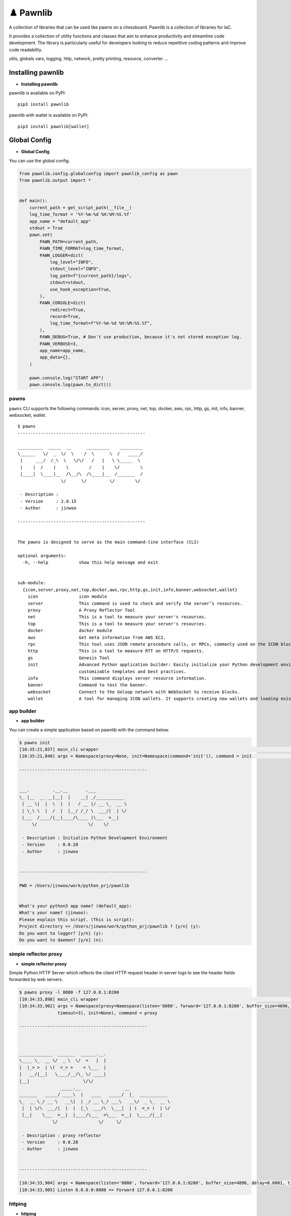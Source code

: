 ♟️ Pawnlib
==========

A collection of libraries that can be used like pawns on a chessboard.
Pawnlib is a collection of libraries for IaC.

It provides a collection of utility functions and classes that aim to
enhance productivity and streamline code development. The library is
particularly useful for developers looking to reduce repetitive coding
patterns and improve code readability.

utils, globals vars, logging, http, network, pretty printing, resource,
converter …

|Build Docker Images| |Docs| |pages-build-deployment|

|PyPI version|

.. raw:: html

   <p align="center">

.. raw:: html

   <p>

Installing pawnlib
------------------

-  **Installing pawnlib**

pawnlib is available on PyPI:

::

   pip3 install pawnlib

pawnlib with wallet is available on PyPI:

::

   pip3 install pawnlib[wallet]

Global Config
-------------

-  **Global Config**

You can use the global config.

.. code:: python

   from pawnlib.config.globalconfig import pawnlib_config as pawn
   from pawnlib.output import *


   def main():
       current_path = get_script_path(__file__)
       log_time_format = '%Y-%m-%d %H:%M:%S.%f'
       app_name = "default_app"
       stdout = True
       pawn.set(
           PAWN_PATH=current_path,        
           PAWN_TIME_FORMAT=log_time_format,
           PAWN_LOGGER=dict(
               log_level="INFO",
               stdout_level="INFO",
               log_path=f"{current_path}/logs",
               stdout=stdout,
               use_hook_exception=True,
           ),
           PAWN_CONSOLE=dict(
               redirect=True,
               record=True,
               log_time_format=f"%Y-%m-%d %H:%M:%S.%f",
           ),
           PAWN_DEBUG=True, # Don't use production, because it's not stored exception log.
           PAWN_VERBOSE=3,
           app_name=app_name,
           app_data={},
       )
       
       pawn.console.log("START APP")
       pawn.console.log(pawn.to_dict())

pawns
~~~~~

``pawns`` CLI supports the following commands: icon, server, proxy, net,
top, docker, aws, rpc, http, gs, init, info, banner, websocket, wallet.

::

   $ pawns 
   --------------------------------------------------

   __________  _____  __      _________    _________
   \______   \/  _  \/  \    /  \      \  /   _____/
    |     ___/  /_\  \   \/\/   /   |   \ \_____  \
    |    |  /    |    \        /    |    \/        \
    |____|  \____|__  /\__/\  /\____|__  /_______  /
                    \/      \/         \/        \/

    - Description :
    - Version     : 2.0.15
    - Author      : jinwoo

   --------------------------------------------------


   The pawns is designed to serve as the main command-line interface (CLI)

   optional arguments:
     -h, --help            show this help message and exit


   sub-module:
     {icon,server,proxy,net,top,docker,aws,rpc,http,gs,init,info,banner,websocket,wallet}
       icon                icon module
       server              This command is used to check and verify the server’s resources.
       proxy               A Proxy Reflector Tool
       net                 This is a tool to measure your server's resources.
       top                 This is a tool to measure your server's resources.
       docker              docker module
       aws                 Get meta information from AWS EC2.
       rpc                 This tool uses JSON remote procedure calls, or RPCs, commonly used on the ICON blockchain.
       http                This is a tool to measure RTT on HTTP/S requests.
       gs                  Genesis Tool
       init                Advanced Python application builder: Easily initialize your Python development environment with
                           customizable templates and best practices.
       info                This command displays server resource information.
       banner              Command to test the banner.
       websocket           Connect to the Goloop network with WebSocket to receive blocks.
       wallet              A tool for managing ICON wallets. It supports creating new wallets and loading existing ones.

app builder
~~~~~~~~~~~

-  **app builder**

You can create a simple application based on pawnlib with the command
below.

.. code:: bash


   $ pawns init
   [10:35:21,837] main_cli wrapper                                                                                               main_cli.py:117
   [10:35:21,840] args = Namespace(proxy=None, init=Namespace(command='init')), command = init                                   main_cli.py:119

   --------------------------------------------------


   ___.         .__.__       .___
   \_ |__  __ __|__|  |    __| _/___________
    | __ \|  |  \  |  |   / __ |/ __ \_  __ \
    | \_\ \  |  /  |  |__/ /_/ \  ___/|  | \/
    |___  /____/|__|____/\____ |\___  >__|
        \/                    \/    \/

    - Description : Initialize Python Development Environment
    - Version     : 0.0.28
    - Author      : jinwoo


   --------------------------------------------------

   PWD = /Users/jinwoo/work/python_prj/pawnlib


   What's your python3 app name? (default_app):
   What's your name? (jinwoo):
   Please explain this script. (This is script):
   Project directory => /Users/jinwoo/work/python_prj/pawnlib ? [y/n] (y):
   Do you want to logger? [y/n] (y):
   Do you want to daemon? [y/n] (n):

simple reflector proxy
~~~~~~~~~~~~~~~~~~~~~~

-  **simple reflector proxy**

Simple Python HTTP Server which reflects the client HTTP request header
in server logs to see the header fields forwarded by web servers.

.. code:: bash


   $ pawns proxy -l 8080 -f 127.0.0.1:8200
   [10:34:33,898] main_cli wrapper                                                                                               main_cli.py:117
   [10:34:33,902] args = Namespace(proxy=Namespace(listen='8080', forward='127.0.0.1:8200', buffer_size=4096, delay=0.0001,      main_cli.py:119
                  timeout=3), init=None), command = proxy

   --------------------------------------------------



   _____________  _______  ______.__.
   \____ \_  __ \/  _ \  \/  <   |  |
   |  |_> >  | \(  <_> >    < \___  |
   |   __/|__|   \____/__/\_ \/ ____|
   |__|                     \/\/
                   _____.__                 __
   _______   _____/ ____\  |   ____   _____/  |_  ___________
   \_  __ \_/ __ \   __\|  | _/ __ \_/ ___\   __\/  _ \_  __ \
    |  | \/\  ___/|  |  |  |_\  ___/\  \___|  | (  <_> )  | \/
    |__|    \___  >__|  |____/\___  >\___  >__|  \____/|__|
                \/                \/     \/

    - Description : proxy reflector
    - Version     : 0.0.28
    - Author      : jinwoo


   --------------------------------------------------

   [10:34:33,904] args = Namespace(listen='8080', forward='127.0.0.1:8200', buffer_size=4096, delay=0.0001, timeout=3)              proxy.py:173
   [10:34:33,905] Listen 0.0.0.0:8080 => Forward 127.0.0.1:8200

httping
~~~~~~~

-  **httping**

``http`` module offers a streamlined and efficient way to perform HTTP
requests and handle responses.

.. code:: bash


   $ pawns http

   --------------------------------------------------


   .__     __    __         .__
   |  |___/  |__/  |_______ |__| ____    ____
   |  |  \   __\   __\____ \|  |/    \  / ___\
   |   Y  \  |  |  | |  |_> >  |   |  \/ /_/  >
   |___|  /__|  |__| |   __/|__|___|  /\___  /
        \/           |__|           \//_____/

    - Description : This is a tool to measure RTT on HTTP/S requests.
    - base_dir    : /Users/jinwoo/work/python_prj/pawnlib
    - logs_dir    : /Users/jinwoo/work/python_prj/pawnlib/logs

    - Version     : 1.0.84
    - Author      : jinwoo


   --------------------------------------------------

   [11:25:46,975] Invalid url: name=default, url=
   usage: local_cli.py [-h] [-c CONFIG_FILE] [-v] [-q] [-i INTERVAL] [-m METHOD] [-t TIMEOUT] [-b BASE_DIR] [--success SUCCESS [SUCCESS ...]]
                       [--logical-operator {and,or}] [--ignore-ssl IGNORE_SSL] [-d DATA] [--headers HEADERS] [-w WORKERS] [--stack-limit STACK_LIMIT]
                       [--dynamic-increase-stack-limit DYNAMIC_INCREASE_STACK_LIMIT] [--slack-url SLACK_URL] [--log-level LOG_LEVEL] [-bk BLOCKHEIGHT_KEY]
                       [--dry-run]
                       [url]

   httping

   positional arguments:
     url                   URL to be checked


   optional arguments:
     -h, --help            show this help message and exit
     -c CONFIG_FILE, --config-file CONFIG_FILE
                           Path to the configuration file. Defaults to "config.ini".
     -v, --verbose         Enables verbose mode. Higher values increase verbosity level. Default is 1.
     -q, --quiet           Enables quiet mode. Suppresses all messages. Default is 0.
     -i INTERVAL, --interval INTERVAL
                           Interval time in seconds between checks. Default is 1 second.
     -m METHOD, --method METHOD
                           HTTP method to use (e.g., GET, POST). Default is "GET".
     -t TIMEOUT, --timeout TIMEOUT
                           Timeout in seconds for each HTTP request. Default is 10 seconds.
     -b BASE_DIR, --base-dir BASE_DIR
                           Base directory for httping operations. Default is the current working directory.
     --success SUCCESS [SUCCESS ...]
                           Criteria for success. Can specify multiple criteria. Default is ["status_code==200"].
     --logical-operator {and,or}
                           Logical operator for evaluating success criteria. Choices are "and", "or". Default is "and".
     --ignore-ssl IGNORE_SSL
                           Ignores SSL certificate validation if set to True. Default is True.
     -d DATA, --data DATA  Data to be sent in the HTTP request body. Expected in JSON format. Default is an empty dictionary.
     --headers HEADERS     HTTP headers to be sent with the request. Expected in JSON format. Default is an empty dictionary.
     -w WORKERS, --workers WORKERS
                           Maximum number of worker processes. Default is 10.
     --stack-limit STACK_LIMIT
                           Error stack limit. Default is 5.
     --dynamic-increase-stack-limit DYNAMIC_INCREASE_STACK_LIMIT
                           Dynamically increases the error stack limit if set to True. Default is True.
     --slack-url SLACK_URL
                           URL for sending notifications to Slack. Optional.
     --log-level LOG_LEVEL
                           Log level.
     -bk BLOCKHEIGHT_KEY, --blockheight-key BLOCKHEIGHT_KEY
                           JSON key to extract the blockheight information, e.g., 'result.sync_info.latest_block_height'. The script will check if the blockheight at
                           this path is increasing.
     --dry-run             Executes a dry run without making actual HTTP requests. Default is False.

   This script provides various options to check the HTTP status of URLs.

   Usage examples:
     1. Basic usage:
           pawns http https://example.com

     2. Verbose mode:
           pawns http https://example.com -v

     3. Using custom headers and POST method:
           pawns http https://example.com -m POST --headers '{"Content-Type": "application/json"}' --data '{"param": "value"}'

     4. Ignoring SSL verification and setting a custom timeout:
           pawns http https://example.com --ignore-ssl True --timeout 5

     5. Checking with specific success criteria and logical operator:
           pawns http https://example.com --success 'status_code==200' 'response_time<2' --logical-operator and

     6. Running with a custom config file and interval:
           pawns http https://example.com -c http_config.ini -i 3

       http_config.ini
       [default]
       success = status_code==200
       slack_url =
       interval = 3
       method = get
       ; data = sdsd
       data = {"sdsd": "sd222sd"}

       [post]
       url = http://httpbin.org/post
       method = post

       [http_200_ok]
       url = http://httpbin.org/status/200
       success = status_code==200

       [http_300_ok_and_2ms_time]
       url = http://httpbin.org/status/300
       success = ['status_code==300', 'response_time<0.02']

       [http_400_ok]
       url = http://httpbin.org/status/400
       success = ["status_code==400"]


     7. Setting maximum workers and stack limit:
           pawns http https://example.com -w 5 --stack-limit 10

     8. Dry run without actual HTTP request:
           pawns http https://example.com --dry-run

     9. Sending notifications to a Slack URL on failure:
           pawns http https://example.com --slack-url 'https://hooks.slack.com/services/...'

    10. Checking blockheight increase:
           pawns http http://test-node-01:26657/status --blockheight-key "result.sync_info.latest_block_height" -i 5

Officially supports Python 3.9+.

Documentation
~~~~~~~~~~~~~

Documentation and tutorials are available at
https://pawnlib.readthedocs.io

.. |Build Docker Images| image:: https://github.com/JINWOO-J/pawnlib/actions/workflows/docker-push.yml/badge.svg
   :target: https://github.com/JINWOO-J/pawnlib/actions/workflows/docker-push.yml
.. |Docs| image:: https://github.com/JINWOO-J/pawnlib/actions/workflows/docs-publish.yml/badge.svg
   :target: https://github.com/JINWOO-J/pawnlib/actions/workflows/docs-publish.yml
.. |pages-build-deployment| image:: https://github.com/JINWOO-J/pawnlib/actions/workflows/pages/pages-build-deployment/badge.svg
   :target: https://github.com/JINWOO-J/pawnlib/actions/workflows/pages/pages-build-deployment
.. |PyPI version| image:: https://badge.fury.io/py/pawnlib.svg
   :target: https://badge.fury.io/py/pawnlib
